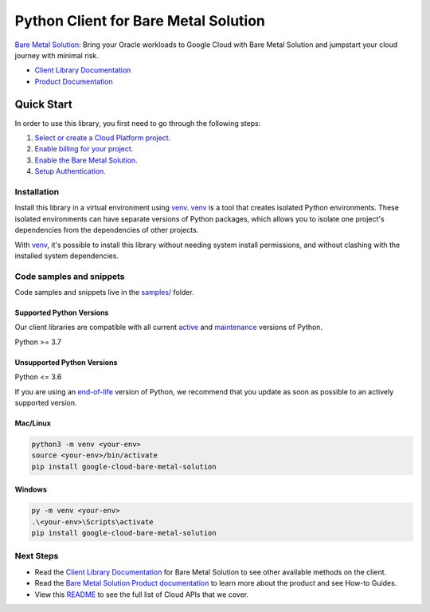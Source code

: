 Python Client for Bare Metal Solution
=====================================

|stable| |pypi| |versions|

`Bare Metal Solution`_: Bring your Oracle workloads to Google Cloud with Bare Metal Solution and jumpstart your cloud journey with minimal risk.

- `Client Library Documentation`_
- `Product Documentation`_

.. |stable| image:: https://img.shields.io/badge/support-stable-gold.svg
   :target: https://github.com/googleapis/google-cloud-python/blob/main/README.rst#stability-levels
.. |pypi| image:: https://img.shields.io/pypi/v/google-cloud-bare-metal-solution.svg
   :target: https://pypi.org/project/google-cloud-bare-metal-solution/
.. |versions| image:: https://img.shields.io/pypi/pyversions/google-cloud-bare-metal-solution.svg
   :target: https://pypi.org/project/google-cloud-bare-metal-solution/
.. _Bare Metal Solution: https://cloud.google.com/bare-metal/docs
.. _Client Library Documentation: https://cloud.google.com/python/docs/reference/baremetalsolution/latest
.. _Product Documentation:  https://cloud.google.com/bare-metal/docs

Quick Start
-----------

In order to use this library, you first need to go through the following steps:

1. `Select or create a Cloud Platform project.`_
2. `Enable billing for your project.`_
3. `Enable the Bare Metal Solution.`_
4. `Setup Authentication.`_

.. _Select or create a Cloud Platform project.: https://console.cloud.google.com/project
.. _Enable billing for your project.: https://cloud.google.com/billing/docs/how-to/modify-project#enable_billing_for_a_project
.. _Enable the Bare Metal Solution.:  https://cloud.google.com/bare-metal/docs
.. _Setup Authentication.: https://googleapis.dev/python/google-api-core/latest/auth.html

Installation
~~~~~~~~~~~~

Install this library in a virtual environment using `venv`_. `venv`_ is a tool that
creates isolated Python environments. These isolated environments can have separate
versions of Python packages, which allows you to isolate one project's dependencies
from the dependencies of other projects.

With `venv`_, it's possible to install this library without needing system
install permissions, and without clashing with the installed system
dependencies.

.. _`venv`: https://docs.python.org/3/library/venv.html


Code samples and snippets
~~~~~~~~~~~~~~~~~~~~~~~~~

Code samples and snippets live in the `samples/`_ folder.

.. _samples/: https://github.com/googleapis/google-cloud-python/tree/main/packages/google-cloud-bare-metal-solution/samples


Supported Python Versions
^^^^^^^^^^^^^^^^^^^^^^^^^
Our client libraries are compatible with all current `active`_ and `maintenance`_ versions of
Python.

Python >= 3.7

.. _active: https://devguide.python.org/devcycle/#in-development-main-branch
.. _maintenance: https://devguide.python.org/devcycle/#maintenance-branches

Unsupported Python Versions
^^^^^^^^^^^^^^^^^^^^^^^^^^^
Python <= 3.6

If you are using an `end-of-life`_
version of Python, we recommend that you update as soon as possible to an actively supported version.

.. _end-of-life: https://devguide.python.org/devcycle/#end-of-life-branches

Mac/Linux
^^^^^^^^^

.. code-block:: console

    python3 -m venv <your-env>
    source <your-env>/bin/activate
    pip install google-cloud-bare-metal-solution


Windows
^^^^^^^

.. code-block:: console

    py -m venv <your-env>
    .\<your-env>\Scripts\activate
    pip install google-cloud-bare-metal-solution

Next Steps
~~~~~~~~~~

-  Read the `Client Library Documentation`_ for Bare Metal Solution
   to see other available methods on the client.
-  Read the `Bare Metal Solution Product documentation`_ to learn
   more about the product and see How-to Guides.
-  View this `README`_ to see the full list of Cloud
   APIs that we cover.

.. _Bare Metal Solution Product documentation:  https://cloud.google.com/bare-metal/docs
.. _README: https://github.com/googleapis/google-cloud-python/blob/main/README.rst
